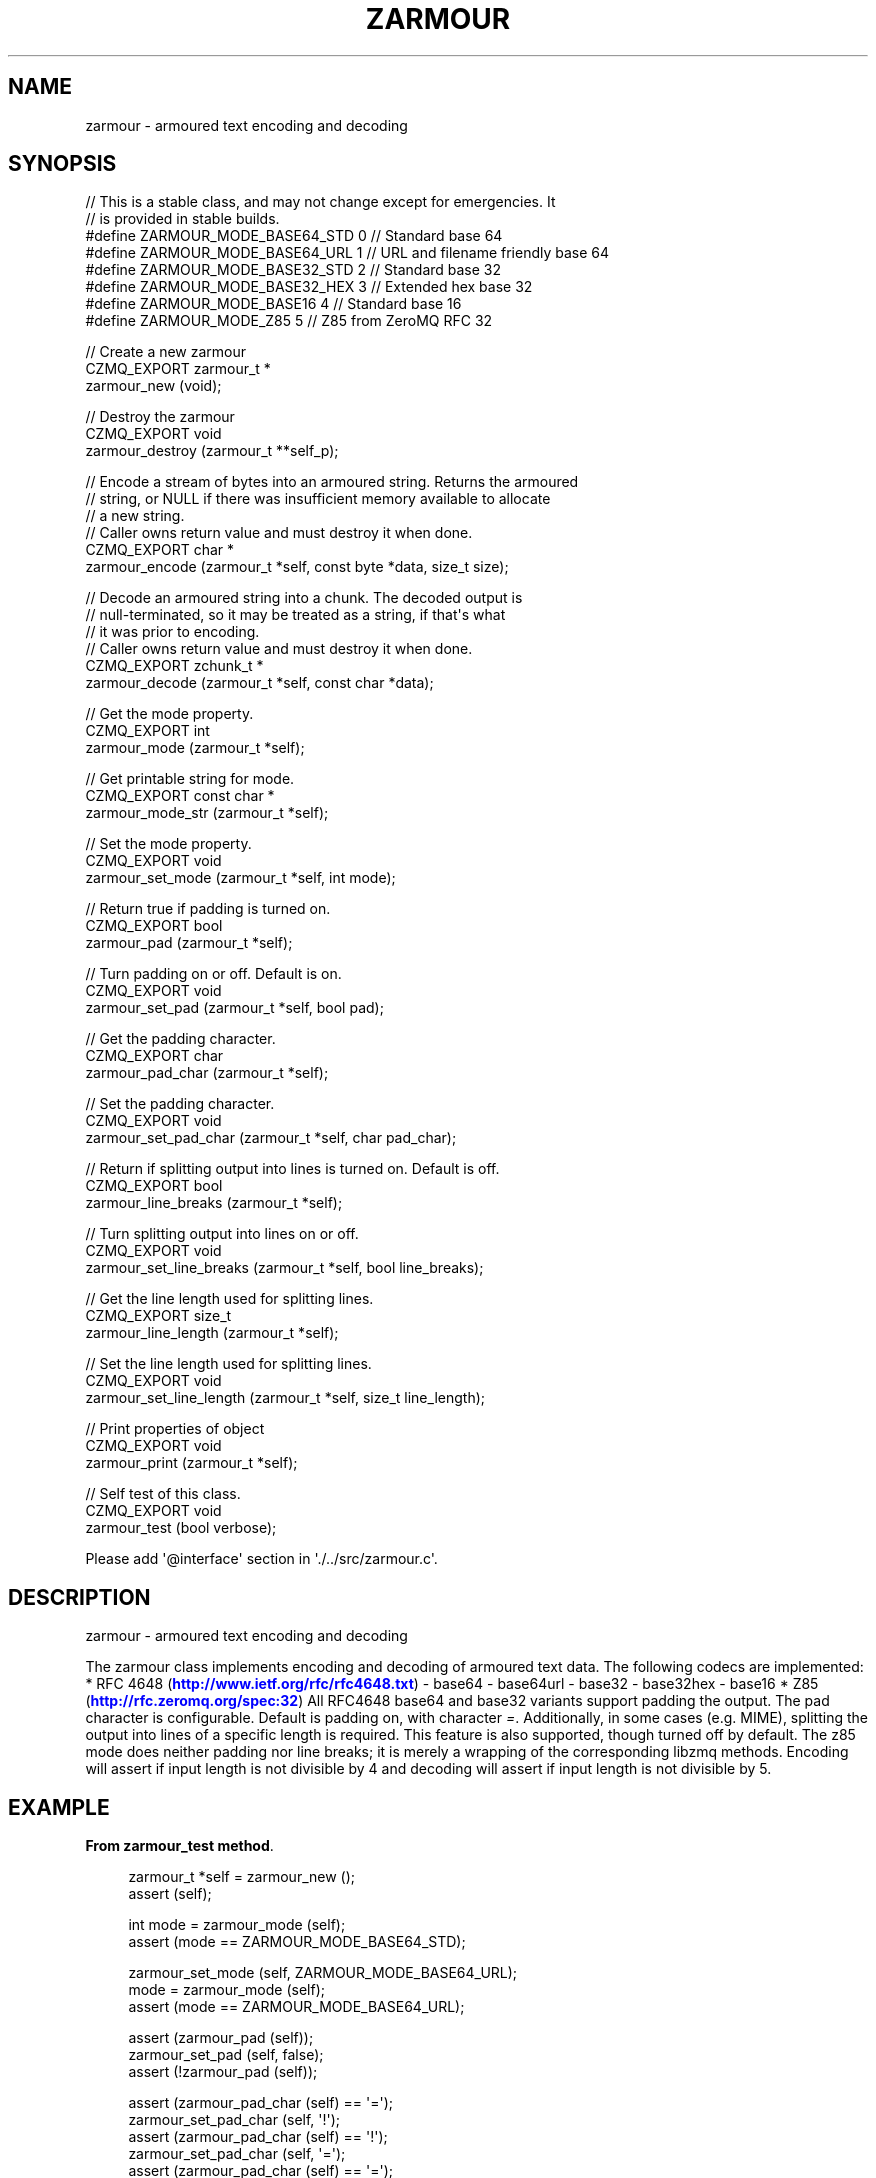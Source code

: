 '\" t
.\"     Title: zarmour
.\"    Author: [see the "AUTHORS" section]
.\" Generator: DocBook XSL Stylesheets v1.76.1 <http://docbook.sf.net/>
.\"      Date: 12/31/2016
.\"    Manual: CZMQ Manual
.\"    Source: CZMQ 4.0.2
.\"  Language: English
.\"
.TH "ZARMOUR" "3" "12/31/2016" "CZMQ 4\&.0\&.2" "CZMQ Manual"
.\" -----------------------------------------------------------------
.\" * Define some portability stuff
.\" -----------------------------------------------------------------
.\" ~~~~~~~~~~~~~~~~~~~~~~~~~~~~~~~~~~~~~~~~~~~~~~~~~~~~~~~~~~~~~~~~~
.\" http://bugs.debian.org/507673
.\" http://lists.gnu.org/archive/html/groff/2009-02/msg00013.html
.\" ~~~~~~~~~~~~~~~~~~~~~~~~~~~~~~~~~~~~~~~~~~~~~~~~~~~~~~~~~~~~~~~~~
.ie \n(.g .ds Aq \(aq
.el       .ds Aq '
.\" -----------------------------------------------------------------
.\" * set default formatting
.\" -----------------------------------------------------------------
.\" disable hyphenation
.nh
.\" disable justification (adjust text to left margin only)
.ad l
.\" -----------------------------------------------------------------
.\" * MAIN CONTENT STARTS HERE *
.\" -----------------------------------------------------------------
.SH "NAME"
zarmour \- armoured text encoding and decoding
.SH "SYNOPSIS"
.sp
.nf
//  This is a stable class, and may not change except for emergencies\&. It
//  is provided in stable builds\&.
#define ZARMOUR_MODE_BASE64_STD 0           // Standard base 64
#define ZARMOUR_MODE_BASE64_URL 1           // URL and filename friendly base 64
#define ZARMOUR_MODE_BASE32_STD 2           // Standard base 32
#define ZARMOUR_MODE_BASE32_HEX 3           // Extended hex base 32
#define ZARMOUR_MODE_BASE16 4               // Standard base 16
#define ZARMOUR_MODE_Z85 5                  // Z85 from ZeroMQ RFC 32

//  Create a new zarmour
CZMQ_EXPORT zarmour_t *
    zarmour_new (void);

//  Destroy the zarmour
CZMQ_EXPORT void
    zarmour_destroy (zarmour_t **self_p);

//  Encode a stream of bytes into an armoured string\&. Returns the armoured
//  string, or NULL if there was insufficient memory available to allocate
//  a new string\&.
//  Caller owns return value and must destroy it when done\&.
CZMQ_EXPORT char *
    zarmour_encode (zarmour_t *self, const byte *data, size_t size);

//  Decode an armoured string into a chunk\&. The decoded output is
//  null\-terminated, so it may be treated as a string, if that\*(Aqs what
//  it was prior to encoding\&.
//  Caller owns return value and must destroy it when done\&.
CZMQ_EXPORT zchunk_t *
    zarmour_decode (zarmour_t *self, const char *data);

//  Get the mode property\&.
CZMQ_EXPORT int
    zarmour_mode (zarmour_t *self);

//  Get printable string for mode\&.
CZMQ_EXPORT const char *
    zarmour_mode_str (zarmour_t *self);

//  Set the mode property\&.
CZMQ_EXPORT void
    zarmour_set_mode (zarmour_t *self, int mode);

//  Return true if padding is turned on\&.
CZMQ_EXPORT bool
    zarmour_pad (zarmour_t *self);

//  Turn padding on or off\&. Default is on\&.
CZMQ_EXPORT void
    zarmour_set_pad (zarmour_t *self, bool pad);

//  Get the padding character\&.
CZMQ_EXPORT char
    zarmour_pad_char (zarmour_t *self);

//  Set the padding character\&.
CZMQ_EXPORT void
    zarmour_set_pad_char (zarmour_t *self, char pad_char);

//  Return if splitting output into lines is turned on\&. Default is off\&.
CZMQ_EXPORT bool
    zarmour_line_breaks (zarmour_t *self);

//  Turn splitting output into lines on or off\&.
CZMQ_EXPORT void
    zarmour_set_line_breaks (zarmour_t *self, bool line_breaks);

//  Get the line length used for splitting lines\&.
CZMQ_EXPORT size_t
    zarmour_line_length (zarmour_t *self);

//  Set the line length used for splitting lines\&.
CZMQ_EXPORT void
    zarmour_set_line_length (zarmour_t *self, size_t line_length);

//  Print properties of object
CZMQ_EXPORT void
    zarmour_print (zarmour_t *self);

//  Self test of this class\&.
CZMQ_EXPORT void
    zarmour_test (bool verbose);

Please add \*(Aq@interface\*(Aq section in \*(Aq\&./\&.\&./src/zarmour\&.c\*(Aq\&.
.fi
.SH "DESCRIPTION"
.sp
zarmour \- armoured text encoding and decoding
.sp
The zarmour class implements encoding and decoding of armoured text data\&. The following codecs are implemented: * RFC 4648 (\m[blue]\fBhttp://www\&.ietf\&.org/rfc/rfc4648\&.txt\fR\m[]) \- base64 \- base64url \- base32 \- base32hex \- base16 * Z85 (\m[blue]\fBhttp://rfc\&.zeromq\&.org/spec:32\fR\m[]) All RFC4648 base64 and base32 variants support padding the output\&. The pad character is configurable\&. Default is padding on, with character \fI=\fR\&. Additionally, in some cases (e\&.g\&. MIME), splitting the output into lines of a specific length is required\&. This feature is also supported, though turned off by default\&. The z85 mode does neither padding nor line breaks; it is merely a wrapping of the corresponding libzmq methods\&. Encoding will assert if input length is not divisible by 4 and decoding will assert if input length is not divisible by 5\&.
.SH "EXAMPLE"
.PP
\fBFrom zarmour_test method\fR. 
.sp
.if n \{\
.RS 4
.\}
.nf
zarmour_t *self = zarmour_new ();
assert (self);

int mode = zarmour_mode (self);
assert (mode == ZARMOUR_MODE_BASE64_STD);

zarmour_set_mode (self, ZARMOUR_MODE_BASE64_URL);
mode = zarmour_mode (self);
assert (mode == ZARMOUR_MODE_BASE64_URL);

assert (zarmour_pad (self));
zarmour_set_pad (self, false);
assert (!zarmour_pad (self));

assert (zarmour_pad_char (self) == \*(Aq=\*(Aq);
zarmour_set_pad_char (self, \*(Aq!\*(Aq);
assert (zarmour_pad_char (self) == \*(Aq!\*(Aq);
zarmour_set_pad_char (self, \*(Aq=\*(Aq);
assert (zarmour_pad_char (self) == \*(Aq=\*(Aq);

assert (!zarmour_line_breaks (self));
zarmour_set_line_breaks (self, true);
assert (zarmour_line_breaks (self));

assert (zarmour_line_length (self) == 72);
zarmour_set_line_length (self, 64);
assert (zarmour_line_length (self) == 64);

//  Test against test vectors from RFC4648\&.
zarmour_set_mode (self, ZARMOUR_MODE_BASE64_STD);
if (verbose)
    zarmour_print (self);

s_armour_test (self, "", "", verbose);
s_armour_test (self, "f", "Zg", verbose);
s_armour_test (self, "fo", "Zm8", verbose);
s_armour_test (self, "foo", "Zm9v", verbose);
s_armour_test (self, "foob", "Zm9vYg", verbose);
s_armour_test (self, "fooba", "Zm9vYmE", verbose);
s_armour_test (self, "foobar", "Zm9vYmFy", verbose);
zarmour_set_pad (self, true);
if (verbose)
    zarmour_print (self);

s_armour_test (self, "", "", verbose);
s_armour_test (self, "f", "Zg==", verbose);
s_armour_test (self, "fo", "Zm8=", verbose);
s_armour_test (self, "foo", "Zm9v", verbose);
s_armour_test (self, "foob", "Zm9vYg==", verbose);
s_armour_test (self, "fooba", "Zm9vYmE=", verbose);
s_armour_test (self, "foobar", "Zm9vYmFy", verbose);

zarmour_set_pad (self, false);
zarmour_set_mode (self, ZARMOUR_MODE_BASE64_URL);
if (verbose)
    zarmour_print (self);

s_armour_test (self, "", "", verbose);
s_armour_test (self, "f", "Zg", verbose);
s_armour_test (self, "fo", "Zm8", verbose);
s_armour_test (self, "foo", "Zm9v", verbose);
s_armour_test (self, "foob", "Zm9vYg", verbose);
s_armour_test (self, "fooba", "Zm9vYmE", verbose);
s_armour_test (self, "foobar", "Zm9vYmFy", verbose);
zarmour_set_pad (self, true);
if (verbose)
    zarmour_print (self);

s_armour_test (self, "", "", verbose);
s_armour_test (self, "f", "Zg==", verbose);
s_armour_test (self, "fo", "Zm8=", verbose);
s_armour_test (self, "foo", "Zm9v", verbose);
s_armour_test (self, "foob", "Zm9vYg==", verbose);
s_armour_test (self, "fooba", "Zm9vYmE=", verbose);
s_armour_test (self, "foobar", "Zm9vYmFy", verbose);

zarmour_set_pad (self, false);
zarmour_set_mode (self, ZARMOUR_MODE_BASE32_STD);
if (verbose)
    zarmour_print (self);

s_armour_test (self, "", "", verbose);
s_armour_test (self, "f", "MY", verbose);
s_armour_test (self, "fo", "MZXQ", verbose);
s_armour_test (self, "foo", "MZXW6", verbose);
s_armour_test (self, "foob", "MZXW6YQ", verbose);
s_armour_test (self, "fooba", "MZXW6YTB", verbose);
s_armour_test (self, "foobar", "MZXW6YTBOI", verbose);
s_armour_decode (self, "my", "f", verbose);
s_armour_decode (self, "mzxq", "fo", verbose);
s_armour_decode (self, "mzxw6", "foo", verbose);
s_armour_decode (self, "mzxw6yq", "foob", verbose);
s_armour_decode (self, "mzxw6ytb", "fooba", verbose);
s_armour_decode (self, "mzxw6ytboi", "foobar", verbose);
zarmour_set_pad (self, true);
if (verbose)
    zarmour_print (self);

s_armour_test (self, "", "", verbose);
s_armour_test (self, "f", "MY======", verbose);
s_armour_test (self, "fo", "MZXQ====", verbose);
s_armour_test (self, "foo", "MZXW6===", verbose);
s_armour_test (self, "foob", "MZXW6YQ=", verbose);
s_armour_test (self, "fooba", "MZXW6YTB", verbose);
s_armour_test (self, "foobar", "MZXW6YTBOI======", verbose);
s_armour_decode (self, "my======", "f", verbose);
s_armour_decode (self, "mzxq====", "fo", verbose);
s_armour_decode (self, "mzxw6===", "foo", verbose);
s_armour_decode (self, "mzxw6yq=", "foob", verbose);
s_armour_decode (self, "mzxw6ytb", "fooba", verbose);
s_armour_decode (self, "mzxw6ytboi======", "foobar", verbose);

zarmour_set_pad (self, false);
zarmour_set_mode (self, ZARMOUR_MODE_BASE32_HEX);
if (verbose)
    zarmour_print (self);

s_armour_test (self, "", "", verbose);
s_armour_test (self, "f", "CO", verbose);
s_armour_test (self, "fo", "CPNG", verbose);
s_armour_test (self, "foo", "CPNMU", verbose);
s_armour_test (self, "foob", "CPNMUOG", verbose);
s_armour_test (self, "fooba", "CPNMUOJ1", verbose);
s_armour_test (self, "foobar", "CPNMUOJ1E8", verbose);
s_armour_decode (self, "co", "f", verbose);
s_armour_decode (self, "cpng", "fo", verbose);
s_armour_decode (self, "cpnmu", "foo", verbose);
s_armour_decode (self, "cpnmuog", "foob", verbose);
s_armour_decode (self, "cpnmuoj1", "fooba", verbose);
s_armour_decode (self, "cpnmuoj1e8", "foobar", verbose);
zarmour_set_pad (self, true);
if (verbose)
    zarmour_print (self);

s_armour_test (self, "", "", verbose);
s_armour_test (self, "f", "CO======", verbose);
s_armour_test (self, "fo", "CPNG====", verbose);
s_armour_test (self, "foo", "CPNMU===", verbose);
s_armour_test (self, "foob", "CPNMUOG=", verbose);
s_armour_test (self, "fooba", "CPNMUOJ1", verbose);
s_armour_test (self, "foobar", "CPNMUOJ1E8======", verbose);
s_armour_decode (self, "co======", "f", verbose);
s_armour_decode (self, "cpng====", "fo", verbose);
s_armour_decode (self, "cpnmu===", "foo", verbose);
s_armour_decode (self, "cpnmuog=", "foob", verbose);
s_armour_decode (self, "cpnmuoj1", "fooba", verbose);
s_armour_decode (self, "cpnmuoj1e8======", "foobar", verbose);
zarmour_set_pad (self, true);

zarmour_set_mode (self, ZARMOUR_MODE_BASE16);
if (verbose)
    zarmour_print (self);

s_armour_test (self, "", "", verbose);
s_armour_test (self, "f", "66", verbose);
s_armour_test (self, "fo", "666F", verbose);
s_armour_test (self, "foo", "666F6F", verbose);
s_armour_test (self, "foob", "666F6F62", verbose);
s_armour_test (self, "fooba", "666F6F6261", verbose);
s_armour_test (self, "foobar", "666F6F626172", verbose);
s_armour_decode (self, "666f", "fo", verbose);
s_armour_decode (self, "666f6f", "foo", verbose);
s_armour_decode (self, "666f6f62", "foob", verbose);
s_armour_decode (self, "666f6f6261", "fooba", verbose);
s_armour_decode (self, "666f6f626172", "foobar", verbose);

#ifdef _INCLUDE_Z85
//  Z85 test is homemade; using 0, 4 and 8 bytes, with precalculated
//  test vectors created with a libzmq test\&.
//  \-\-\-\-\-\-\-\-\-\-\-\-\-\-\-\-\-\-\-\-\-\-\-\-\-\-\-\-\-\-\-\-\-\-\-\-\-\-\-\-\-\-\-\-\-\-\-\-\-\-\-\-\-\-\-\-\-\-\-\-\-\-\-\-

//  Make a fake curve key from hex (base16) string, making sure
//  there are no null bytes inside, so we can use our test utility
zarmour_set_mode (self, ZARMOUR_MODE_BASE16);
zarmour_set_line_breaks (self, false);

zchunk_t *chunk = zarmour_decode (self,
    "4E6F87E2FB6EB22A1EF5E257B75D79124949565F0B8B36A878A4F03111C96E0B");
assert (chunk);

zarmour_set_mode (self, ZARMOUR_MODE_Z85);  //  Z85 mode does not support padding or line breaks
zarmour_set_pad (self, false);              //  so these two are superfluous;
zarmour_set_line_breaks (self, false);      //  just for consistency
if (verbose)
    zarmour_print (self);

s_armour_test (self, "", "", verbose);
s_armour_test (self, "foob", "w]zP%", verbose);
s_armour_test (self, "foobar!!", "w]zP%vr9Im", verbose);
s_armour_test (self, (char *) zchunk_data (chunk),
               "ph+{E}!&X?9}!I]W{sm(nL8@&3Yu{wC+<*\-5Y[[#", verbose);
zchunk_destroy (&chunk);
#endif

//  Armouring longer byte array to test line breaks
zarmour_set_pad (self, true);
zarmour_set_line_breaks (self, true);
byte test_data [256];
int index;
for (index = 0; index < 256; index++)
    test_data [index] = index;

zarmour_set_mode (self, ZARMOUR_MODE_BASE64_STD);
s_armour_test_long (self, test_data, 256, verbose);
zarmour_set_mode (self, ZARMOUR_MODE_BASE64_URL);
s_armour_test_long (self, test_data, 256, verbose);
zarmour_set_mode (self, ZARMOUR_MODE_BASE32_STD);
s_armour_test_long (self, test_data, 256, verbose);
zarmour_set_mode (self, ZARMOUR_MODE_BASE32_HEX);
s_armour_test_long (self, test_data, 256, verbose);
zarmour_set_mode (self, ZARMOUR_MODE_BASE16);
s_armour_test_long (self, test_data, 256, verbose);
#ifdef _INCLUDE_Z85
zarmour_set_mode (self, ZARMOUR_MODE_Z85);
s_armour_test_long (self, test_data, 256, verbose);
#endif

zarmour_destroy (&self);
.fi
.if n \{\
.RE
.\}
.sp
.SH "AUTHORS"
.sp
The czmq manual was written by the authors in the AUTHORS file\&.
.SH "RESOURCES"
.sp
Main web site: \m[blue]\fB\%\fR\m[]
.sp
Report bugs to the email <\m[blue]\fBzeromq\-dev@lists\&.zeromq\&.org\fR\m[]\&\s-2\u[1]\d\s+2>
.SH "COPYRIGHT"
.sp
Copyright (c) the Contributors as noted in the AUTHORS file\&. This file is part of CZMQ, the high\-level C binding for 0MQ: http://czmq\&.zeromq\&.org\&. This Source Code Form is subject to the terms of the Mozilla Public License, v\&. 2\&.0\&. If a copy of the MPL was not distributed with this file, You can obtain one at http://mozilla\&.org/MPL/2\&.0/\&. LICENSE included with the czmq distribution\&.
.SH "NOTES"
.IP " 1." 4
zeromq-dev@lists.zeromq.org
.RS 4
\%mailto:zeromq-dev@lists.zeromq.org
.RE
